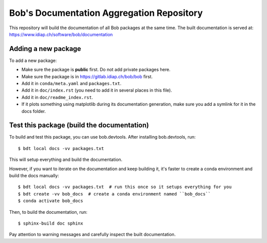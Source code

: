 ******************************************
Bob's Documentation Aggregation Repository
******************************************

This repository will build the documentation of all Bob packages at the same
time.
The built documentation is served at: https://www.idiap.ch/software/bob/documentation

Adding a new package
====================

To add a new package:

* Make sure the package is **public** first. Do not add private packages here.
* Make sure the package is in https://gitlab.idiap.ch/bob/bob first.
* Add it in ``conda/meta.yaml`` and ``packages.txt``.
* Add it in ``doc/index.rst`` (you need to add it in several places in this file).
* Add it in ``doc/readme_index.rst``.
* If it plots something using matplotlib during its documentation generation,
  make sure you add a symlink for it in the docs folder.

Test this package (build the documentation)
===========================================

To build and test this package, you can use bob.devtools.
After installing bob.devtools, run::

    $ bdt local docs -vv packages.txt

This will setup everything and build the documentation.

However, if you want to iterate on the documentation and keep building it, it's faster
to create a conda environment and build the docs manually::

    $ bdt local docs -vv packages.txt  # run this once so it setups everything for you
    $ bdt create -vv bob_docs  # create a conda environment named ``bob_docs``
    $ conda activate bob_docs

Then, to build the documentation, run::

    $ sphinx-build doc sphinx

Pay attention to warning messages and carefully inspect the built documentation.

